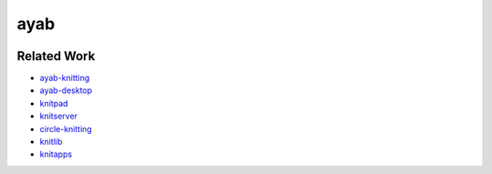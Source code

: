 ayab
====

.. image:: https://travis-ci.org/fossasia/ayab.svg
   :target: https://travis-ci.org/fossasia/ayab
   :alt: Build Status

.. image:: https://codeclimate.com/github/fossasia/ayab/badges/gpa.svg
   :target: https://codeclimate.com/github/fossasia/ayab
   :alt: Code Climate

.. image:: https://codeclimate.com/github/fossasia/ayab/badges/coverage.svg
   :target: https://codeclimate.com/github/fossasia/ayab/coverage
   :alt: Test Coverage

.. image:: https://codeclimate.com/github/fossasia/ayab/badges/issue_count.svg
   :target: https://codeclimate.com/github/fossasia/ayab
   :alt: Issue Count

Related Work
------------

- ayab-knitting_
- ayab-desktop_
- knitpad_
- knitserver_
- circle-knitting_
- knitlib_
- knitapps_




.. _ayab-knitting: http://ayab-knitting.com/
.. _ayab-desktop: https://github.com/AllYarnsAreBeautiful/ayab-desktop
.. _knitpad: https://github.com/fossasia/knitpat
.. _knitserver: https://github.com/fossasia/knitserver
.. _circle-knitting: https://github.com/fossasia/circle-knitting
.. _knitlib: https://github.com/fossasia/knitlib
.. _knitapps: https://github.com/fossasia/knitapps
